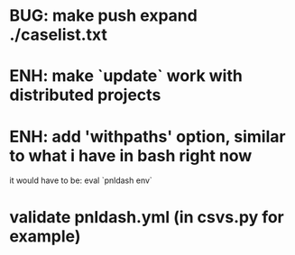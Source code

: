 
* BUG: make push expand ./caselist.txt
* ENH: make `update` work with distributed projects
* ENH: add 'withpaths' option, similar to what i have in bash right now
  it would have to be: eval `pnldash env`
* validate pnldash.yml (in csvs.py for example)
